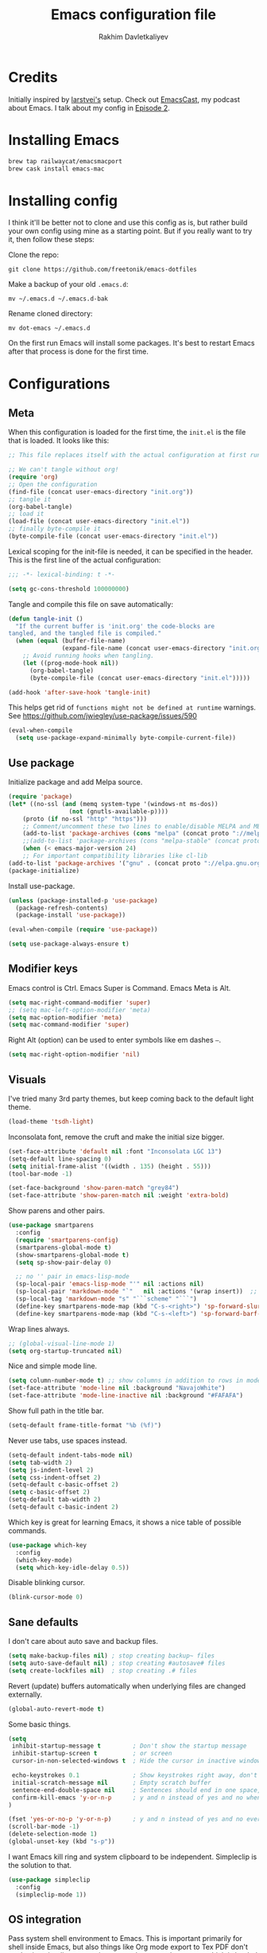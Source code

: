 #+TITLE: Emacs configuration file
#+AUTHOR: Rakhim Davletkaliyev
#+BABEL: :cache yes
#+PROPERTY: header-args :tangle yes
#+STARTUP: overview

* Credits
Initially inspired by [[https://github.com/larstvei/dot-emacs][larstvei's]] setup. Check out [[https://github.com/freetonik/emacscast][EmacsCast]], my podcast about Emacs. I talk about my config in [[https://github.com/freetonik/emacscast/blob/master/episode_2.org][Episode 2]].

* Installing Emacs

#+BEGIN_SRC sh :tangle no
brew tap railwaycat/emacsmacport
brew cask install emacs-mac
#+END_SRC

* Installing config
I think it'll be better not to clone and use this config as is, but rather build your own config using mine as a starting point. But if you really want to try it, then follow these steps:

Clone the repo:

#+BEGIN_SRC
git clone https://github.com/freetonik/emacs-dotfiles
#+END_SRC

Make a backup of your old =.emacs.d=:

#+BEGIN_SRC
mv ~/.emacs.d ~/.emacs.d-bak
#+END_SRC

Rename cloned directory:

#+BEGIN_SRC
mv dot-emacs ~/.emacs.d
#+END_SRC

On the first run Emacs will install some packages. It's best to restart Emacs after that process is done for the first time.
* Configurations

** Meta

When this configuration is loaded for the first time, the =init.el= is the file that is loaded. It looks like this:

#+BEGIN_SRC emacs-lisp :tangle no
;; This file replaces itself with the actual configuration at first run.

;; We can't tangle without org!
(require 'org)
;; Open the configuration
(find-file (concat user-emacs-directory "init.org"))
;; tangle it
(org-babel-tangle)
;; load it
(load-file (concat user-emacs-directory "init.el"))
;; finally byte-compile it
(byte-compile-file (concat user-emacs-directory "init.el"))
#+END_SRC

Lexical scoping for the init-file is needed, it can be specified in the header. This is the first line of the actual configuration:

#+BEGIN_SRC emacs-lisp
;;; -*- lexical-binding: t -*-
#+END_SRC

#+BEGIN_SRC emacs-lisp
(setq gc-cons-threshold 100000000)
#+END_SRC

Tangle and compile this file on save automatically:

#+BEGIN_SRC emacs-lisp
(defun tangle-init ()
  "If the current buffer is 'init.org' the code-blocks are
tangled, and the tangled file is compiled."
  (when (equal (buffer-file-name)
               (expand-file-name (concat user-emacs-directory "init.org")))
    ;; Avoid running hooks when tangling.
    (let ((prog-mode-hook nil))
      (org-babel-tangle)
      (byte-compile-file (concat user-emacs-directory "init.el")))))

(add-hook 'after-save-hook 'tangle-init)
#+END_SRC

This helps get rid of =functions might not be defined at runtime= warnings. See https://github.com/jwiegley/use-package/issues/590

#+BEGIN_SRC emacs-lisp
(eval-when-compile
  (setq use-package-expand-minimally byte-compile-current-file))
#+END_SRC

** Use package

Initialize package and add Melpa source.

#+BEGIN_SRC emacs-lisp
(require 'package)
(let* ((no-ssl (and (memq system-type '(windows-nt ms-dos))
                 (not (gnutls-available-p))))
    (proto (if no-ssl "http" "https")))
    ;; Comment/uncomment these two lines to enable/disable MELPA and MELPA Stable as desired
    (add-to-list 'package-archives (cons "melpa" (concat proto "://melpa.org/packages/")) t)
    ;;(add-to-list 'package-archives (cons "melpa-stable" (concat proto "://stable.melpa.org/packages/")) t)
    (when (< emacs-major-version 24)
    ;; For important compatibility libraries like cl-lib
(add-to-list 'package-archives '("gnu" . (concat proto "://elpa.gnu.org/packages/")))))
(package-initialize)
#+END_SRC

Install use-package.

#+BEGIN_SRC emacs-lisp
(unless (package-installed-p 'use-package)
  (package-refresh-contents)
  (package-install 'use-package))

(eval-when-compile (require 'use-package))

(setq use-package-always-ensure t)
#+END_SRC

** Modifier keys

Emacs control is Ctrl. Emacs Super is Command. Emacs Meta is Alt.

#+BEGIN_SRC emacs-lisp
(setq mac-right-command-modifier 'super)
;; (setq mac-left-option-modifier 'meta)
(setq mac-option-modifier 'meta)
(setq mac-command-modifier 'super)
#+END_SRC

Right Alt (option) can be used to enter symbols like em dashes =—=.

#+BEGIN_SRC emacs-lisp
(setq mac-right-option-modifier 'nil)
#+END_SRC

** Visuals

I've tried many 3rd party themes, but keep coming back to the default light theme.

#+BEGIN_SRC emacs-lisp
(load-theme 'tsdh-light)
#+END_SRC

Inconsolata font, remove the cruft and make the initial size bigger.

#+BEGIN_SRC emacs-lisp
(set-face-attribute 'default nil :font "Inconsolata LGC 13")
(setq-default line-spacing 0)
(setq initial-frame-alist '((width . 135) (height . 55)))
(tool-bar-mode -1)
#+END_SRC

#+BEGIN_SRC emacs-lisp
(set-face-background 'show-paren-match "grey84")
(set-face-attribute 'show-paren-match nil :weight 'extra-bold)
#+END_SRC

Show parens and other pairs.

#+BEGIN_SRC emacs-lisp
(use-package smartparens
  :config
  (require 'smartparens-config)
  (smartparens-global-mode t)
  (show-smartparens-global-mode t)
  (setq sp-show-pair-delay 0)

  ;; no '' pair in emacs-lisp-mode
  (sp-local-pair 'emacs-lisp-mode "'" nil :actions nil)
  (sp-local-pair 'markdown-mode "`"   nil :actions '(wrap insert))  ;; only use ` for wrap and auto insertion in markdown-mode
  (sp-local-tag 'markdown-mode "s" "```scheme" "```")
  (define-key smartparens-mode-map (kbd "C-s-<right>") 'sp-forward-slurp-sexp)
  (define-key smartparens-mode-map (kbd "C-s-<left>") 'sp-forward-barf-sexp))
#+END_SRC

Wrap lines always.

#+BEGIN_SRC emacs-lisp
;; (global-visual-line-mode 1)
(setq org-startup-truncated nil)
#+END_SRC

Nice and simple mode line.

#+BEGIN_SRC emacs-lisp
(setq column-number-mode t) ;; show columns in addition to rows in mode line
(set-face-attribute 'mode-line nil :background "NavajoWhite")
(set-face-attribute 'mode-line-inactive nil :background "#FAFAFA")
#+END_SRC

Show full path in the title bar.

#+BEGIN_SRC emacs-lisp
(setq-default frame-title-format "%b (%f)")
#+END_SRC

Never use tabs, use spaces instead.

#+BEGIN_SRC emacs-lisp
(setq-default indent-tabs-mode nil)
(setq tab-width 2)
(setq js-indent-level 2)
(setq css-indent-offset 2)
(setq-default c-basic-offset 2)
(setq c-basic-offset 2)
(setq-default tab-width 2)
(setq-default c-basic-indent 2)
#+END_SRC

Which key is great for learning Emacs, it shows a nice table of possible commands.

#+BEGIN_SRC emacs-lisp :tangle no
(use-package which-key
  :config
  (which-key-mode)
  (setq which-key-idle-delay 0.5))
#+END_SRC

Disable blinking cursor.

#+BEGIN_SRC emacs-lisp
(blink-cursor-mode 0)
#+END_SRC

** Sane defaults

I don't care about auto save and backup files.

#+BEGIN_SRC emacs-lisp
(setq make-backup-files nil) ; stop creating backup~ files
(setq auto-save-default nil) ; stop creating #autosave# files
(setq create-lockfiles nil)  ; stop creating .# files
#+END_SRC

Revert (update) buffers automatically when underlying files are changed externally.

#+BEGIN_SRC emacs-lisp
(global-auto-revert-mode t)
#+END_SRC

Some basic things.

#+BEGIN_SRC emacs-lisp
(setq
 inhibit-startup-message t         ; Don't show the startup message
 inhibit-startup-screen t          ; or screen
 cursor-in-non-selected-windows t  ; Hide the cursor in inactive windows

 echo-keystrokes 0.1               ; Show keystrokes right away, don't show the message in the scratch buffer
 initial-scratch-message nil       ; Empty scratch buffer
 sentence-end-double-space nil     ; Sentences should end in one space, come on!
 confirm-kill-emacs 'y-or-n-p      ; y and n instead of yes and no when quitting
)

(fset 'yes-or-no-p 'y-or-n-p)      ; y and n instead of yes and no everywhere else
(scroll-bar-mode -1)
(delete-selection-mode 1)
(global-unset-key (kbd "s-p"))
#+END_SRC

I want Emacs kill ring and system clipboard to be independent. Simpleclip is the solution to that.

#+BEGIN_SRC emacs-lisp
(use-package simpleclip
  :config
  (simpleclip-mode 1))
#+END_SRC

** OS integration

Pass system shell environment to Emacs. This is important primarily for shell inside Emacs, but also things like Org mode export to Tex PDF don't work, since it relies on running external command =pdflatex=, which is loaded from =PATH=.

#+BEGIN_SRC emacs-lisp
(use-package exec-path-from-shell)

(when (memq window-system '(mac ns))
  (exec-path-from-shell-initialize))
#+END_SRC

A nice little real terminal in a popup.

#+BEGIN_SRC emacs-lisp
(use-package shell-pop)
#+END_SRC

** Navigation and editing

Kill line with =s-Backspace=, which is =Cmd-Backspace= by default. Note that thanks to Simpleclip, killing doesn't rewrite the system clipboard. Kill one word by =Alt-Backspace=. Also, kill forward word with =Alt-Shift-Backspace=, since =Alt-Backspace= is kill word backwards.

#+BEGIN_SRC emacs-lisp
(global-set-key (kbd "s-<backspace>") 'kill-whole-line)
(global-set-key (kbd "M-S-<backspace>") 'kill-word)
#+END_SRC

Use =super= (which is =Cmd=) for movement and selection just like in macOS.

#+BEGIN_SRC emacs-lisp
;; (global-set-key (kbd "s-<right>") (kbd "C-e"))
(global-set-key (kbd "s-<right>") 'end-of-visual-line)
;; (global-set-key (kbd "S-s-<right>") (kbd "C-S-e"))

;; (global-set-key (kbd "s-<left>") (kbd "M-m"))
(global-set-key (kbd "s-<left>") 'beginning-of-visual-line)
;; (global-set-key (kbd "S-s-<left>") (kbd "M-S-m"))

(global-set-key (kbd "s-<up>") 'beginning-of-buffer)
(global-set-key (kbd "s-<down>") 'end-of-buffer)

(global-set-key (kbd "s-l") 'goto-line)
#+END_SRC

Basic things you should expect from macOS.

#+BEGIN_SRC emacs-lisp
(global-set-key (kbd "s-a") 'mark-whole-buffer)       ;; select all
(global-set-key (kbd "s-s") 'save-buffer)             ;; save
(global-set-key (kbd "s-S") 'write-file)              ;; save as
(global-set-key (kbd "s-q") 'save-buffers-kill-emacs) ;; quit

(global-set-key (kbd "s-z") 'undo)
#+END_SRC

Avy for fast navigation.

#+BEGIN_SRC emacs-lisp
(use-package avy
  :config
  (global-set-key (kbd "s-;") 'avy-goto-char))
#+END_SRC

Go back to previous mark (position) within buffer and go back (forward?).

#+BEGIN_SRC emacs-lisp
(defun my-pop-local-mark-ring ()
  (interactive)
  (set-mark-command t))

(defun unpop-to-mark-command ()
  "Unpop off mark ring. Does nothing if mark ring is empty."
  (interactive)
      (when mark-ring
        (setq mark-ring (cons (copy-marker (mark-marker)) mark-ring))
        (set-marker (mark-marker) (car (last mark-ring)) (current-buffer))
        (when (null (mark t)) (ding))
        (setq mark-ring (nbutlast mark-ring))
        (goto-char (marker-position (car (last mark-ring))))))

(global-set-key (kbd "s-,") 'my-pop-local-mark-ring)
(global-set-key (kbd "s-.") 'unpop-to-mark-command)
#+END_SRC

Since =Cmd+,= and =Cmd+.= move you back in forward in the current buffer, the same keys with =Shift= move you back and forward between open buffers.

#+BEGIN_SRC emacs-lisp
(global-set-key (kbd "s-<") 'previous-buffer)
(global-set-key (kbd "s->") 'next-buffer)
#+END_SRC

Go to other windows easily with one keystroke =s-something= instead of =C-x something=.

#+BEGIN_SRC emacs-lisp
(defun vsplit-last-buffer ()
  (interactive)
  (split-window-vertically)
  (other-window 1 nil)
  (switch-to-next-buffer))

(defun hsplit-last-buffer ()
  (interactive)
  (split-window-horizontally)
  (other-window 1 nil)
  (switch-to-next-buffer))

(global-set-key (kbd "s-w") (kbd "C-x 0")) ;; just like close tab in a web browser
(global-set-key (kbd "s-W") (kbd "C-x 1")) ;; close others with shift

(global-set-key (kbd "s-T") 'vsplit-last-buffer)
(global-set-key (kbd "s-t") 'hsplit-last-buffer)
#+END_SRC

Expand-region allows to gradually expand selection inside words, sentences, etc. =C-'= is bound to Org's =cycle through agenda files=, which I don't really use, so I unbind it here before assigning global shortcut for expansion.

#+BEGIN_SRC emacs-lisp
(use-package expand-region
  :config
  (global-set-key (kbd "s-'") 'er/expand-region)
  (global-set-key (kbd "s-\"") 'er/contract-region))
;; "
#+END_SRC

=Move-text= allows moving lines around with meta-up/down.

#+BEGIN_SRC emacs-lisp
(use-package move-text
  :config
  (move-text-default-bindings))
#+END_SRC

Smarter open-line by [[http://emacsredux.com/blog/2013/03/26/smarter-open-line/][bbatsov]]. Once again, I'm taking advantage of CMD and using it to quickly insert new lines above or below the current line, with correct indentation and stuff.

#+BEGIN_SRC emacs-lisp
(defun smart-open-line ()
  "Insert an empty line after the current line. Position the cursor at its beginning, according to the current mode."
  (interactive)
  (move-end-of-line nil)
  (newline-and-indent))

(defun smart-open-line-above ()
  "Insert an empty line above the current line. Position the cursor at it's beginning, according to the current mode."
  (interactive)
  (move-beginning-of-line nil)
  (newline-and-indent)
  (forward-line -1)
  (indent-according-to-mode))

(global-set-key (kbd "s-<return>") 'smart-open-line)
(global-set-key (kbd "s-S-<return>") 'smart-open-line-above)
#+END_SRC

Join lines whether you're in a region or not.

#+BEGIN_SRC emacs-lisp
(defun smart-join-line (beg end)
  "If in a region, join all the lines in it. If not, join the current line with the next line."
  (interactive "r")
  (if mark-active
      (join-region beg end)
      (top-join-line)))

(defun top-join-line ()
  "Join the current line with the next line."
  (interactive)
  (delete-indentation 1))

(defun join-region (beg end)
  "Join all the lines in the region."
  (interactive "r")
  (if mark-active
      (let ((beg (region-beginning))
            (end (copy-marker (region-end))))
        (goto-char beg)
        (while (< (point) end)
          (join-line 1)))))

(global-set-key (kbd "s-j") 'smart-join-line)
;; (global-set-key (kbd "s-J") 'smart-join-line)
#+END_SRC

Upcase word and region using the same keys.

#+Begin_SRC emacs-lisp
(global-set-key (kbd "M-u") 'upcase-dwim)
(global-set-key (kbd "M-l") 'downcase-dwim)
#+END_SRC

Provide nice visual feedback for replace.

#+BEGIN_SRC emacs-lisp
(use-package visual-regexp
  :config
  (define-key global-map (kbd "s-r") 'vr/replace))
#+END_SRC

Delete trailing spaces and add new line in the end of a file on save.

#+BEGIN_SRC emacs-lisp
(add-hook 'before-save-hook 'delete-trailing-whitespace)
(setq require-final-newline t)
#+END_SRC

Multiple cusors are a must. Make <return> insert a newline; multiple-cursors-mode can still be disabled with C-g.

#+BEGIN_SRC emacs-lisp
(use-package multiple-cursors
  :config
  (setq mc/always-run-for-all 1)
  (global-set-key (kbd "s-d") 'mc/mark-next-like-this)
  (global-set-key (kbd "M-s-d") 'mc/edit-beginnings-of-lines)
  (global-set-key (kbd "s-D") 'mc/mark-all-dwim)
  (define-key mc/keymap (kbd "<return>") nil))
#+END_SRC

Comment lines.

#+BEGIN_SRC emacs-lisp
(global-set-key (kbd "s-/") 'comment-line)
#+END_SRC

** Windows

I'm still not happy with the way new windows are spawned. For now, at least, let's make it so that new automatic windows are always created on the bottom, not on the side.

#+BEGIN_SRC emacs-lisp
(setq split-height-threshold 0)
(setq split-width-threshold nil)
#+END_SRC

Move between windows with Control-Command-Arrow and with =Cmd= just like in iTerm.

#+BEGIN_SRC emacs-lisp
(global-set-key (kbd "s-o") (kbd "C-x o"))

(use-package windmove
  :config
  (global-set-key (kbd "s-[")  'windmove-left)         ;; Cmd+[ go to left window
  (global-set-key (kbd "s-]")  'windmove-right)        ;; Cmd+] go to right window
  (global-set-key (kbd "s-{")  'windmove-up)           ;; Cmd+Shift+[ go to upper window
  (global-set-key (kbd "<s-}>")  'windmove-down))      ;; Ctrl+Shift+[ go to down window
#+END_SRC

Enable winner mode to quickly restore window configurations

#+BEGIN_SRC emacs-lisp
(winner-mode 1)
(global-set-key (kbd "C-s-[") 'winner-undo)
(global-set-key (kbd "C-s-]") 'winner-redo)
#+END_SRC

Shackle to make sure all windows are nicely positioned.

#+BEGIN_SRC emacs-lisp
(use-package shackle
  :init
  (setq shackle-default-alignment 'below
        shackle-default-size 0.4
        shackle-rules '((help-mode           :align below :select t)
                        (helpful-mode        :align below)
                        (dired-mode          :ignore t)
                        (compilation-mode    :select t   :size 0.25)
                        ("*compilation*"     :select nil :size 0.25)
                        ("*ag search*"       :select nil :size 0.25)
                        ("*Flycheck errors*" :select nil :size 0.25)
                        ("*Warnings*"        :select nil :size 0.25)
                        ("*Error*"           :select nil :size 0.25)
                        ("*Org Links*"       :select nil   :size 0.2)
                        (neotree-mode                     :align left)
                        (magit-status-mode                :align bottom :size 0.5  :inhibit-window-quit t)
                        (magit-log-mode                   :same t                  :inhibit-window-quit t)
                        (magit-commit-mode                :ignore t)
                        (magit-diff-mode     :select nil  :align left   :size 0.5)
                        (git-commit-mode                  :same t)
                        (vc-annotate-mode                 :same t)
                        ("^\\*git-gutter.+\\*$" :regexp t :size 15 :noselect t)
                        ))
  :config
  (shackle-mode 1))
#+END_SRC

** Edit indirect

Select any region and edit it in another buffer.

#+BEGIN_SRC emacs-lisp
(use-package edit-indirect)
#+END_SRC

** Ivy, Swiper and Counsel

#+BEGIN_SRC emacs-lisp
(use-package ivy
  :config
  (ivy-mode 1)
  (setq ivy-use-virtual-buffers t)
  (setq ivy-count-format "(%d/%d) ")
  (setq enable-recursive-minibuffers t)
  (setq ivy-initial-inputs-alist nil)
  (setq ivy-re-builders-alist
      '((swiper . ivy--regex-plus)
        (counsel-ag . ivy--regex-plus)
        (t      . ivy--regex-fuzzy)))   ;; enable fuzzy searching everywhere except for Swiper and ag

  (global-set-key (kbd "s-b") 'ivy-switch-buffer))

(use-package swiper
  :config
  (global-set-key (kbd "s-f") 'swiper))

(use-package counsel
  :config
  (global-set-key (kbd "M-x") 'counsel-M-x)
  (global-set-key (kbd "s-y") 'counsel-yank-pop)
  (global-set-key (kbd "C-x C-f") 'counsel-find-file)
  (global-set-key (kbd "s-F") 'counsel-ag)
  (global-set-key (kbd "s-p") 'counsel-git))

;; When using git ls (via counsel-git), include unstaged files
(setq counsel-git-cmd "git ls-files --full-name --exclude-standard --others --cached --")

(use-package smex)
(use-package flx)
#+END_SRC


** Git

It's time for Magit!

#+BEGIN_SRC emacs-lisp
(use-package magit
  :config
  (global-set-key (kbd "s-g") 'magit-status))
#+END_SRC

Navigate to projects with Cmd+Shift+P (thanks to reddit user and emacscast listener fritzgrabo).

#+BEGIN_SRC emacs-lisp
(setq magit-repository-directories '(("\~/code" . 4) ("\~/Google Drive/Codexpanse/Course materials" . 3)))

(defun magit-status-with-prefix-arg ()
  "Call `magit-status` with a prefix."
  (interactive)
  (let ((current-prefix-arg '(4)))
    (call-interactively #'magit-status)))

(global-set-key (kbd "s-P") 'magit-status-with-prefix-arg)
#+END_SRC

** NeoTree

#+BEGIN_SRC emacs-lisp
(use-package neotree
  :config
  (setq neo-window-width 32
        neo-create-file-auto-open t
        neo-banner-message nil
        neo-mode-line-type 'neotree
        neo-smart-open t
        neo-show-hidden-files t
        neo-mode-line-type 'none
        neo-auto-indent-point t)
  (setq neo-theme (if (display-graphic-p) 'nerd 'arrow))
  (global-set-key (kbd "s-B") 'neotree-toggle))
#+END_SRC

** Spellchecking

Spellchecking requires an external command to be available. Install =aspell= on your Mac, then make it the default checker for Emacs' =ispell=. Note that personal dictionary is located at =~/.aspell.LANG.pws= by default.

#+BEGIN_SRC emacs-lisp
(setq ispell-program-name "aspell")
#+END_SRC

Enable spellcheck on the fly for all text modes. This includes org, latex and LaTeX.

#+BEGIN_SRC emacs-lisp
(add-hook 'text-mode-hook 'flyspell-mode)
;; (add-hook 'prog-mode-hook 'flyspell-prog-mode)
#+END_SRC

Spellcheck current word.

#+BEGIN_SRC emacs-lisp
(global-set-key (kbd "s-\\") 'ispell-word)
#+END_SRC

** Thesaurus

Spellcheck was =Cmd+\=, synonym search is =Cmd+Shift+\=.

#+BEGIN_SRC emacs-lisp
(use-package powerthesaurus
  :config
  (global-set-key (kbd "s-|") 'powerthesaurus-lookup-word-dwim))
#+END_SRC

Word definition search.

#+BEGIN_SRC emacs-lisp
(use-package define-word
  :config
  (global-set-key (kbd "M-\\") 'define-word-at-point))
#+END_SRC

** Auto completion

#+BEGIN_SRC emacs-lisp
(use-package company
  :config
  (setq company-idle-delay 0.1)
  (setq company-global-modes '(not org-mode markdown-mode))
  (setq company-minimum-prefix-length 1)
  (add-hook 'after-init-hook 'global-company-mode))
#+END_SRC

** Markdown

While I prefer Org, I still need to be able to work with Markdown efficiently. Here's a good package and "Cmd-O" to copy raw HTML to clipboard.

#+BEGIN_SRC emacs-lisp
(use-package markdown-mode
  :commands (markdown-mode gfm-mode)
  :mode (("README\\.md\\'" . gfm-mode)
         ("\\.md\\'" . markdown-mode)
         ("\\.markdown\\'" . markdown-mode))
  :init (setq markdown-command "pandoc"))

(eval-after-load 'markdown-mode
  `(define-key markdown-mode-map (kbd "C-s-<down>") 'markdown-narrow-to-subtree))

(eval-after-load 'markdown-mode
  `(define-key markdown-mode-map (kbd "C-s-<up>") 'widen))

(require 'markdown-mode)
(eval-after-load 'markdown-mode
  `(define-key markdown-mode-map (kbd "s-O") (lambda ()
                                               (interactive)
                                               (markdown-kill-ring-save)
                                               (let ((oldbuf (current-buffer)))
                                                 (save-current-buffer
                                                   (set-buffer "*markdown-output*")
                                                   (with-no-warnings (mark-whole-buffer))
                                                   (simpleclip-copy (point-min) (point-max)))))))

#+END_SRC
** Packages for programming

Here are all the packages needed for programming languages and formats.

#+BEGIN_SRC emacs-lisp
(use-package yaml-mode)
(use-package haml-mode)
(use-package dumb-jump
  :config
  (dumb-jump-mode))
#+END_SRC

Clojure.

#+BEGIN_SRC emacs-lisp
(use-package clojure-mode)
(use-package cider)

(use-package clj-refactor)
(defun my-clojure-mode-hook ()
    (clj-refactor-mode 1)
    (yas-minor-mode 1) ; for adding require/use/import statements
    ;; This choice of keybinding leaves cider-macroexpand-1 unbound
    (cljr-add-keybindings-with-prefix "C-c C-m"))
(add-hook 'clojure-mode-hook #'my-clojure-mode-hook)
#+END_SRC

Web mode.

#+BEGIN_SRC emacs-lisp
(use-package web-mode
  :mode ("\\.html\\'")
  :config
  (setq web-mode-markup-indent-offset 2))
#+END_SRC

Emmet.

#+BEGIN_SRC emacs-lisp
(use-package emmet-mode
  :commands emmet-mode
  :init
  (setq emmet-indentation 2)
  (setq emmet-move-cursor-between-quotes t)
  :config
  (add-hook 'sgml-mode-hook 'emmet-mode) ;; Auto-start on any markup modes
  (add-hook 'web-mode-hook  'emmet-mode)
  (add-hook 'html-mode-hook  'emmet-mode)
  (add-hook 'css-mode-hook  'emmet-mode)) ;; enable Emmet's css abbreviation.
#+END_SRC

** Frames, windows, buffers

#+BEGIN_SRC emacs-lisp
(defun close-all-buffers ()
  (interactive)
  (mapc 'kill-buffer (buffer-list)))
#+END_SRC


* Org

Visually indent sections. This looks better for smaller files.

#+BEGIN_SRC emacs-lisp
(use-package org
  :config
  (setq org-startup-indented t))
#+END_SRC

Store all my org files in =~/Google Drive/Knowledgebase/org=.

#+BEGIN_SRC emacs-lisp
(setq org-directory "~/Google Drive/Knowledgebase/org")
#+END_SRC

And all of those files should be in included agenda.

#+BEGIN_SRC emacs-lisp
(setq org-agenda-files '("~/Google Drive/Knowledgebase/org"))
#+END_SRC

Refile targets should include files and down to 9 levels into them.

#+BEGIN_SRC emacs-lisp
(setq org-refile-targets (quote ((nil :maxlevel . 9)
                                 (org-agenda-files :maxlevel . 9))))

#+END_SRC

Allow shift selection with arrows. This will not interfere with some built-in shift+arrow functionality in Org.

#+BEGIN_SRC emacs-lisp
(setq org-support-shift-select t)
#+END_SRC

While writing this configuration file in Org mode, I have to write code blocks all the time. Org has templates, so doing =<s TAB= creates a source code block. Here I create a custom template for emacs-lisp specifically. So, =<el TAB= creates the Emacs lisp code block and puts the cursor inside.

#+BEGIN_SRC emacs-lisp
(eval-after-load 'org
  '(progn
    (add-to-list 'org-structure-template-alist '("el" "#+BEGIN_SRC emacs-lisp \n?\n#+END_SRC"))
    (define-key org-mode-map (kbd "C-'") nil)
    (global-set-key "\C-ca" 'org-agenda)))
#+END_SRC

And inside those code blocks indentation should be correct depending on the source language used and have code highlighting.

#+BEGIN_SRC emacs-lisp
(setq org-src-tab-acts-natively t)
(setq org-src-preserve-indentation t)
(setq org-src-fontify-natively t)
#+END_SRC

State changes for todos and also notes should go into a Logbook drawer:

#+BEGIN_SRC emacs-lisp
(setq org-log-into-drawer t)
#+END_SRC

I keep my links in =links.org=, export them to HTML and access them via browser. This makes the HTML file automatically on every save.

#+BEGIN_SRC emacs-lisp
(defun org-mode-export-links ()
  "Export links document to HTML automatically when 'links.org' is changed"
  (when (equal (buffer-file-name) "/Users/rakhim/Google Drive/Knowledgebase/org/links.org")
    (progn
      (org-html-export-to-html)
      (message "HTML exported"))))

(add-hook 'after-save-hook 'org-mode-export-links)
#+END_SRC

Quickly open todo and config files.

#+BEGIN_SRC emacs-lisp
(global-set-key (kbd "\e\ec") (lambda () (interactive) (find-file "~/.emacs.d/init.org")))
(global-set-key (kbd "\e\em") (lambda () (interactive) (find-file "~/Google Drive/Knowledgebase/org/main.org")))
(global-set-key (kbd "\e\ej") (lambda () (interactive) (find-file "~/Google Drive/Knowledgebase/org/journal.org")))
(global-set-key (kbd "\e\el") (lambda () (interactive) (find-file "~/Google Drive/Knowledgebase/org/links.org")))
(global-set-key (kbd "\e\eb") (lambda () (interactive) (find-file "~/code/rakhim.org/content-org/blog.org")))
(global-set-key (kbd "\e\ef") (lambda () (interactive) (counsel-ag nil "~/Google Drive/Knowledgebase/org")))
#+END_SRC

Org capture.

#+BEGIN_SRC emacs-lisp
(global-set-key (kbd "C-c c") 'org-capture)
#+END_SRC

#+BEGIN_SRC emacs-lisp
(setq org-cycle-separator-lines 1)
#+END_SRC

Add closed date when todo goes to DONE state.

#+BEGIN_SRC emacs-lisp
(setq org-log-done 'time)
#+END_SRC

Not sure about this... I want to retain Shift-Alt movement and selection everywhere, but in Org mode these bindings are important built ins, and I don't know if there is a viable alternative.

Consider switching meta-left/right to =C-c C-,= and =C-c C-.=. These are used to promote and demote subtrees.

#+BEGIN_SRC emacs-lisp :tangle no
(add-hook 'org-mode-hook
          (lambda()
            (progn
              (local-unset-key (kbd "M-<right>"))  ;; promoting
              (local-unset-key (kbd "M-<left>"))   ;; and demoting subtrees still work in headers

              (local-unset-key (kbd "S-<right>"))
              (local-unset-key (kbd "S-<left>"))

              (local-unset-key (kbd "M-S-<right>"))
              (local-unset-key (kbd "M-S-<left>")) ;; select by word

              (local-set-key (kbd "C-c C-,") 'org-metaleft)
              (local-set-key (kbd "C-c C-.") 'org-metaright)
              )))
#+END_SRC


#+BEGIN_SRC emacs-lisp
(define-key org-mode-map (kbd "C-s-<down>") 'org-narrow-to-subtree)
(define-key org-mode-map (kbd "C-s-<up>") 'widen)
#+END_SRC

#+BEGIN_SRC emacs-lisp
;; no shift or alt with arrows
(define-key org-mode-map (kbd "<S-left>") nil)
(define-key org-mode-map (kbd "<S-right>") nil)
(define-key org-mode-map (kbd "<M-left>") nil)
(define-key org-mode-map (kbd "<M-right>") nil)
;; no shift-alt with arrows
(define-key org-mode-map (kbd "<M-S-left>") nil)
(define-key org-mode-map (kbd "<M-S-right>") nil)

(define-key org-mode-map (kbd "C-c C-,") 'org-metaleft)
(define-key org-mode-map (kbd "C-c C-.") 'org-metaright)
#+END_SRC

Enable speed keys to manage headings without arrows.

#+BEGIN_SRC emacs-lisp
(setq org-use-speed-commands t)
#+END_SRC

** Capture templates

#+BEGIN_SRC emacs-lisp
(setq org-capture-templates
      (quote (
               ;; (("t"
               ;;   "TODO"
               ;;   entry
               ;;   (file+olp "inbox.org" "Tasks")
               ;;   "* TODO %?\n%U\n%a\n")

               ("n"
                 "Note"
                 entry
                 (file+olp "main.org" "Notes Inbox")
                 "* %?\n%U\n%a\n")
               ("j"
                 "Journal"
                 entry
                 (file+datetree "journal.org")
                 "* %U\n%?"))
               ))
#+END_SRC



** Pandoc exporter

#+BEGIN_SRC emacs-lisp
(use-package ox-pandoc)
#+END_SRC

** Blogging with hugo
Install =ox-hugo= and enable auto export.

#+BEGIN_SRC emacs-lisp
(use-package ox-hugo
  :after ox)
#+END_SRC

Org Capture template to quickly create posts and generate slugs.

#+BEGIN_SRC emacs-lisp
;; Populates only the EXPORT_FILE_NAME property in the inserted headline.
(require 'ox-hugo)
;; define variable to get rid of 'reference to free variable' warnings
(defvar org-capture-templates nil)
(with-eval-after-load 'org-capture
  (defun org-hugo-new-subtree-post-capture-template ()
    "Returns `org-capture' template string for new blog post.
See `org-capture-templates' for more information."
    (let* ((title (read-from-minibuffer "Post Title: ")) ;Prompt to enter the post title
           (fname (org-hugo-slug title)))
      (mapconcat #'identity
                 `(
                   ,(concat "* TODO " title)
                   ":PROPERTIES:"
                   ,(concat ":EXPORT_FILE_NAME: " fname)
                   ":END:"
                   "%?\n")          ;Place the cursor here finally
                 "\n")))

  (defun org-hugo-new-subtree-post-capture-template-comic ()
    "Returns `org-capture' template string for new comic post.
See `org-capture-templates' for more information."
    (let* ((title (read-from-minibuffer "Comic Title: ")) ;Prompt to enter the post title
           (fname (read-from-minibuffer "Image Filename: "))
           (cnumber (number-to-string (length (org-map-entries nil nil '("/Users/rakhim/code/rakhim.org/content-org/honestly-undefined.org"))))))

      (mapconcat #'identity
                 `(
                   ,(concat "* TODO " title)
                   ":PROPERTIES:"
                   ,(concat ":EXPORT_FILE_NAME: " fname)
                   ,(concat ":EXPORT_HUGO_SLUG: " cnumber)
                   ":END:"
                   "%?\n")          ;Place the cursor here finally
                 "\n")))

  (add-to-list 'org-capture-templates
               '("b"
                 "Blog post at rakhim.org"
                 entry
                 (file+olp "/Users/rakhim/code/rakhim.org/content-org/blog.org" "Blog")
                 (function org-hugo-new-subtree-post-capture-template)))
  (add-to-list 'org-capture-templates
               '("c"
                 "Comic at rakhim.org"
                 entry
                 (file+olp "/Users/rakhim/code/rakhim.org/content-org/honestly-undefined.org" "Comics")
                 (function org-hugo-new-subtree-post-capture-template-comic))))
#+END_SRC

** Slim HTML export

slimhtml is an emacs org mode export backend. It is a set of transcoders for common org elements which outputs minimal HTML.

#+BEGIN_SRC emacs-lisp
(use-package htmlize)
(use-package ox-slimhtml)

(defun org-html-export-as-slimhtml
(&optional async subtreep visible-only body-only ext-plist)
  (interactive)
  (org-export-to-buffer 'slimhtml "*slimhtml*"
    async subtreep visible-only body-only ext-plist (lambda () (html-mode))))

;; (global-set-key (kbd "s-O") (lambda () (interactive) (org-html-export-as-slimhtml nil nil nil t)))

(eval-after-load 'org
  `(define-key org-mode-map (kbd "s-O") (lambda ()
                                          (interactive)
                                          (org-html-export-as-slimhtml nil nil nil t)
                                          (with-no-warnings (mark-whole-buffer))
                                          (simpleclip-copy (point-min) (point-max))
                                          (delete-window))))
;; (org-export-to-buffer 'slimhtml "*slimhtml*")
#+END_SRC

* Customizations

Store custom-file separately, don't freak out when it's not found.

#+BEGIN_SRC emacs-lisp
(setq custom-file "~/.emacs.d/custom.el")
(load custom-file 'noerror)
#+END_SRC

* Useful, unused snippets

Here are some snippets of elisp and config that aren't currently used, but I don't want to lose them in git history. None of these are tangled.

** Manually installed packages

#+BEGIN_SRC emacs-lisp :tangle no
(add-to-list 'load-path "~/.emacs.d/lisp/")
(load "edit-indirect")
#+END_SRC

** Parens

#+BEGIN_SRC emacs-lisp :tangle no
(require 'paren)
(setq show-paren-delay 0)
(show-paren-mode 1)
(set-face-foreground 'show-paren-match nil)
#+END_SRC

** Move around with =Cmd+i/j/k/l=

#+BEGIN_SRC emacs-lisp :tangle no
(global-set-key (kbd "s-i") 'previous-line)
(global-set-key (kbd "s-k") 'next-line)
(global-set-key (kbd "s-j") 'left-char)
(global-set-key (kbd "s-l") 'right-char)
#+END_SRC

** And show changes in the gutter (fringe)

#+BEGIN_SRC emacs-lisp :tangle no
(use-package git-gutter
  :config
  (global-git-gutter-mode 't)
  (set-face-background 'git-gutter:modified 'nil) ;; background color
  (set-face-foreground 'git-gutter:added "green4")
  (set-face-foreground 'git-gutter:deleted "red"))
#+END_SRC

** Projectile (disabled)

Install Projectile.

#+BEGIN_SRC emacs-lisp :tangle no
(use-package projectile
  :config
  (setq projectile-enable-caching t)
  (define-key projectile-mode-map (kbd "s-P") 'projectile-command-map)
  (projectile-mode +1))
#+END_SRC

** Helm (disabled)

#+BEGIN_SRC emacs-lisp :tangle no
(use-package helm-swoop)
(use-package helm
  :config
  (require 'helm-config)
  (helm-mode 1)
  (helm-autoresize-mode 1)
  (setq helm-follow-mode-persistent t)
  (global-set-key (kbd "M-x") 'helm-M-x)
  (setq helm-M-x-fuzzy-match t)
  (setq helm-buffers-fuzzy-matching t)
  (setq helm-recentf-fuzzy-match t)
  (setq helm-apropos-fuzzy-match t)
  (setq helm-split-window-inside-p t)
  ;; (global-set-key (kbd "M-y") 'helm-show-kill-ring)
  ;; (global-set-key (kbd "s-b") 'helm-mini)
  ;; (global-set-key (kbd "C-x C-f") 'helm-find-files)
  ;; (global-set-key (kbd "s-f") 'helm-swoop)
  )
(setq helm-swoop-pre-input-function
      (lambda () ""))

(use-package helm-projectile
  :config
  (helm-projectile-on))

(use-package helm-ag
  :config
  (global-set-key (kbd "s-F") 'helm-projectile-ag))

(global-set-key (kbd "s-p") 'helm-projectile-find-file)
#+END_SRC

** Counsel integration for Projectile (disabled)

#+BEGIN_SRC emacs-lisp :tangle no
(use-package counsel-projectile
  :config
  (counsel-projectile-mode 1)
  (global-set-key (kbd "s-F") 'counsel-projectile-ag)
  (global-set-key (kbd "s-p") 'counsel-projectile))

(setq projectile-completion-system 'ivy)
#+END_SRC

** Frames

#+BEGIN_SRC emacs-lisp :tangle no
(set-frame-name "EDIT")
(make-frame '((name . "ORG")))

(progn
(make-frame '((name . "TERM")))
  (select-frame-by-name "EDIT")
  (multi-term))
(make-frame '((name . "ORG")))

(global-set-key (kbd "s-1") (lambda () (interactive) (select-frame-by-name "EDIT")))
(global-set-key (kbd "s-2") (lambda () (interactive) (select-frame-by-name "TERM")))
(global-set-key (kbd "s-3") (lambda () (interactive) (select-frame-by-name "ORG")))
#+END_SRC

** Ivy-rich

Ivy-rich makes Ivy a bit more friendly by adding information to ivy buffers, e.g. description of commands in =M-x=, meta info about buffers in =ivy-switch-buffer=, etc.

#+BEGIN_SRC emacs-lisp :tangle no
(use-package ivy-rich
  :config
  (ivy-rich-mode 1)
  (setq ivy-rich-path-style 'abbrev)) ;; To abbreviate paths using abbreviate-file-name (e.g. replace “/home/username” with “~”
#+END_SRC

** Fringe indicator

#+BEGIN_SRC emacs-lisp

(defface my-custom-curly-face-2
  '((t (:foreground "lightgray")))
  "Face for fringe curly bitmaps."
  :group 'basic-faces)

(set-fringe-bitmap-face 'right-arrow 'my-custom-curly-face-2)


(setq-default fringe-indicator-alist '((truncation left-arrow right-arrow)
 (continuation nil right-arrow)
 (overlay-arrow . right-triangle)
 (up . up-arrow)
 (down . down-arrow)
 (top top-left-angle top-right-angle)
 (bottom bottom-left-angle bottom-right-angle top-right-angle top-left-angle)
 (top-bottom left-bracket right-bracket top-right-angle top-left-angle)
 (empty-line . empty-line)
 (unknown . question-mark)))
#+END_SRC
